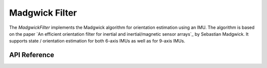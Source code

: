 Madgwick Filter
***************

The `MadgwickFilter` implements the Madgwick algorithm for orientation
estimation using an IMU. The algorithm is based on the paper `An efficient
orientation filter for inertial and inertial/magnetic sensor arrays`_ by
Sebastian Madgwick. It supports state / orientation estimation for both 6-axis
IMUs as well as for 9-axis IMUs.

.. ---------------------------- API Reference ----------------------------------

API Reference
-------------

.. include-build-file:: inc/madgwick_filter.inc

